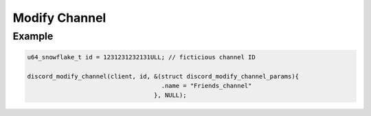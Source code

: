 ..
  Most of our documentation is generated from our source code comments,
    please head to github.com/Cogmasters/concord if you want to contribute!

  The following files contains the documentation used to generate this page: 
  - discord.h (for public datatypes)
  - discord-internal.h (for private datatypes)
  - specs/discord/ (for generated datatypes)

==============
Modify Channel
==============

.. doxygenfunction:: discord_modify_channel
.. doxygenstruct:: discord_modify_channel_params

Example
-------

.. code:: c

   u64_snowflake_t id = 1231231232131ULL; // ficticious channel ID

   discord_modify_channel(client, id, &(struct discord_modify_channel_params){
                                        .name = "Friends_channel"
                                      }, NULL);
